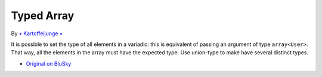 .. _typed-array:

Typed Array
-----------

.. meta::
	:description:
		Typed Array: It is possible to set the type of all elements in a variadic: this is equivalent of passing an argument of type ``array<User>``.
	:twitter:card: summary_large_image
	:twitter:site: @exakat
	:twitter:title: Typed Array
	:twitter:description: Typed Array: It is possible to set the type of all elements in a variadic: this is equivalent of passing an argument of type ``array<User>``
	:twitter:creator: @exakat
	:twitter:image:src: https://php-tips.readthedocs.io/en/latest/_images/typed_array.png
	:og:image: https://php-tips.readthedocs.io/en/latest/_images/typed_array.png
	:og:title: Typed Array
	:og:type: article
	:og:description: It is possible to set the type of all elements in a variadic: this is equivalent of passing an argument of type ``array<User>``
	:og:url: https://php-tips.readthedocs.io/en/latest/tips/typed_array.html
	:og:locale: en

.. raw:: html

	<script type="application/ld+json">{"@context":"https:\/\/schema.org","@graph":[{"@type":"WebPage","@id":"https:\/\/php-tips.readthedocs.io\/en\/latest\/tips\/typed_array.html","url":"https:\/\/php-tips.readthedocs.io\/en\/latest\/tips\/typed_array.html","name":"Typed Array","isPartOf":{"@id":"https:\/\/www.exakat.io\/"},"datePublished":"Wed, 01 Jan 2025 16:13:57 +0000","dateModified":"Wed, 01 Jan 2025 16:13:57 +0000","description":"It is possible to set the type of all elements in a variadic: this is equivalent of passing an argument of type ``array<User>``","inLanguage":"en-US","potentialAction":[{"@type":"ReadAction","target":["https:\/\/php-tips.readthedocs.io\/en\/latest\/tips\/typed_array.html"]}]},{"@type":"WebSite","@id":"https:\/\/www.exakat.io\/","url":"https:\/\/www.exakat.io\/","name":"Exakat","description":"Smart PHP static analysis","inLanguage":"en-US"}]}</script>

By `• Kartoffeljunge • <https://bsky.app/profile/devatreides.bsky.social>`_

It is possible to set the type of all elements in a variadic: this is equivalent of passing an argument of type ``array<User>``. That way, all the elements in the array must have the expected type. Use union-type to make have several distinct types.

.. image:: ../images/typed_array.png

* `Original on BluSky <https://bsky.app/profile/devatreides.bsky.social/post/3l3bwchdism2s>`_


